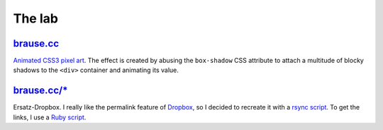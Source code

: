 The lab
=======

brause.cc_
----------

`Animated CSS3 pixel art`_.  The effect is created by abusing the
``box-shadow`` CSS attribute to attach a multitude of blocky shadows
to the ``<div>`` container and animating its value.

`brause.cc/*`_
------------

Ersatz-Dropbox.  I really like the permalink feature of Dropbox_, so I
decided to recreate it with a `rsync script`_.  To get the links, I
use a `Ruby script`_.

.. _brause.cc: http://brause.cc/
.. _Animated CSS3 pixel art: https://github.com/wasamasa/brause.cc/blob/master/index.html
.. _brause.cc/*_: http://brause.cc/dealwithit.jpg
.. _Dropbox: https://www.dropbox.com/
.. _rsync script: https://github.com/wasamasa/dotfiles/blob/master/home/wasa/bin/fallkiste
.. _Ruby script: https://github.com/wasamasa/dotfiles/blob/master/home/wasa/bin/permalink
